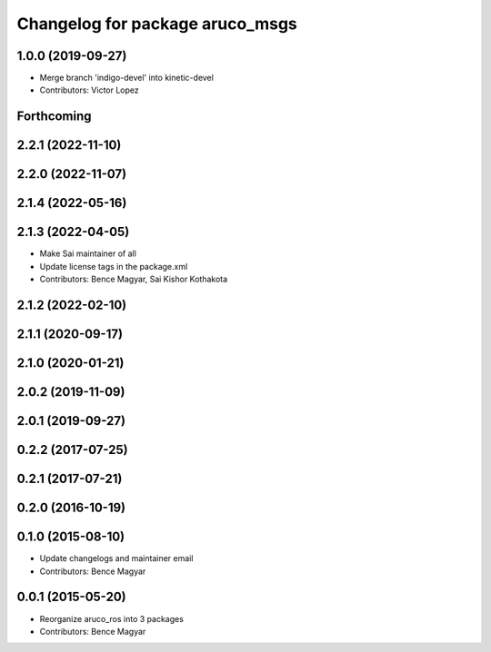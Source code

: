 ^^^^^^^^^^^^^^^^^^^^^^^^^^^^^^^^
Changelog for package aruco_msgs
^^^^^^^^^^^^^^^^^^^^^^^^^^^^^^^^

1.0.0 (2019-09-27)
------------------
* Merge branch 'indigo-devel' into kinetic-devel
* Contributors: Victor Lopez

Forthcoming
-----------

2.2.1 (2022-11-10)
------------------

2.2.0 (2022-11-07)
------------------

2.1.4 (2022-05-16)
------------------

2.1.3 (2022-04-05)
------------------
* Make Sai maintainer of all
* Update license tags in the package.xml
* Contributors: Bence Magyar, Sai Kishor Kothakota

2.1.2 (2022-02-10)
------------------

2.1.1 (2020-09-17)
------------------

2.1.0 (2020-01-21)
------------------

2.0.2 (2019-11-09)
------------------

2.0.1 (2019-09-27)
------------------

0.2.2 (2017-07-25)
------------------

0.2.1 (2017-07-21)
------------------

0.2.0 (2016-10-19)
------------------

0.1.0 (2015-08-10)
------------------
* Update changelogs and maintainer email
* Contributors: Bence Magyar

0.0.1 (2015-05-20)
------------------
* Reorganize aruco_ros into 3 packages
* Contributors: Bence Magyar
